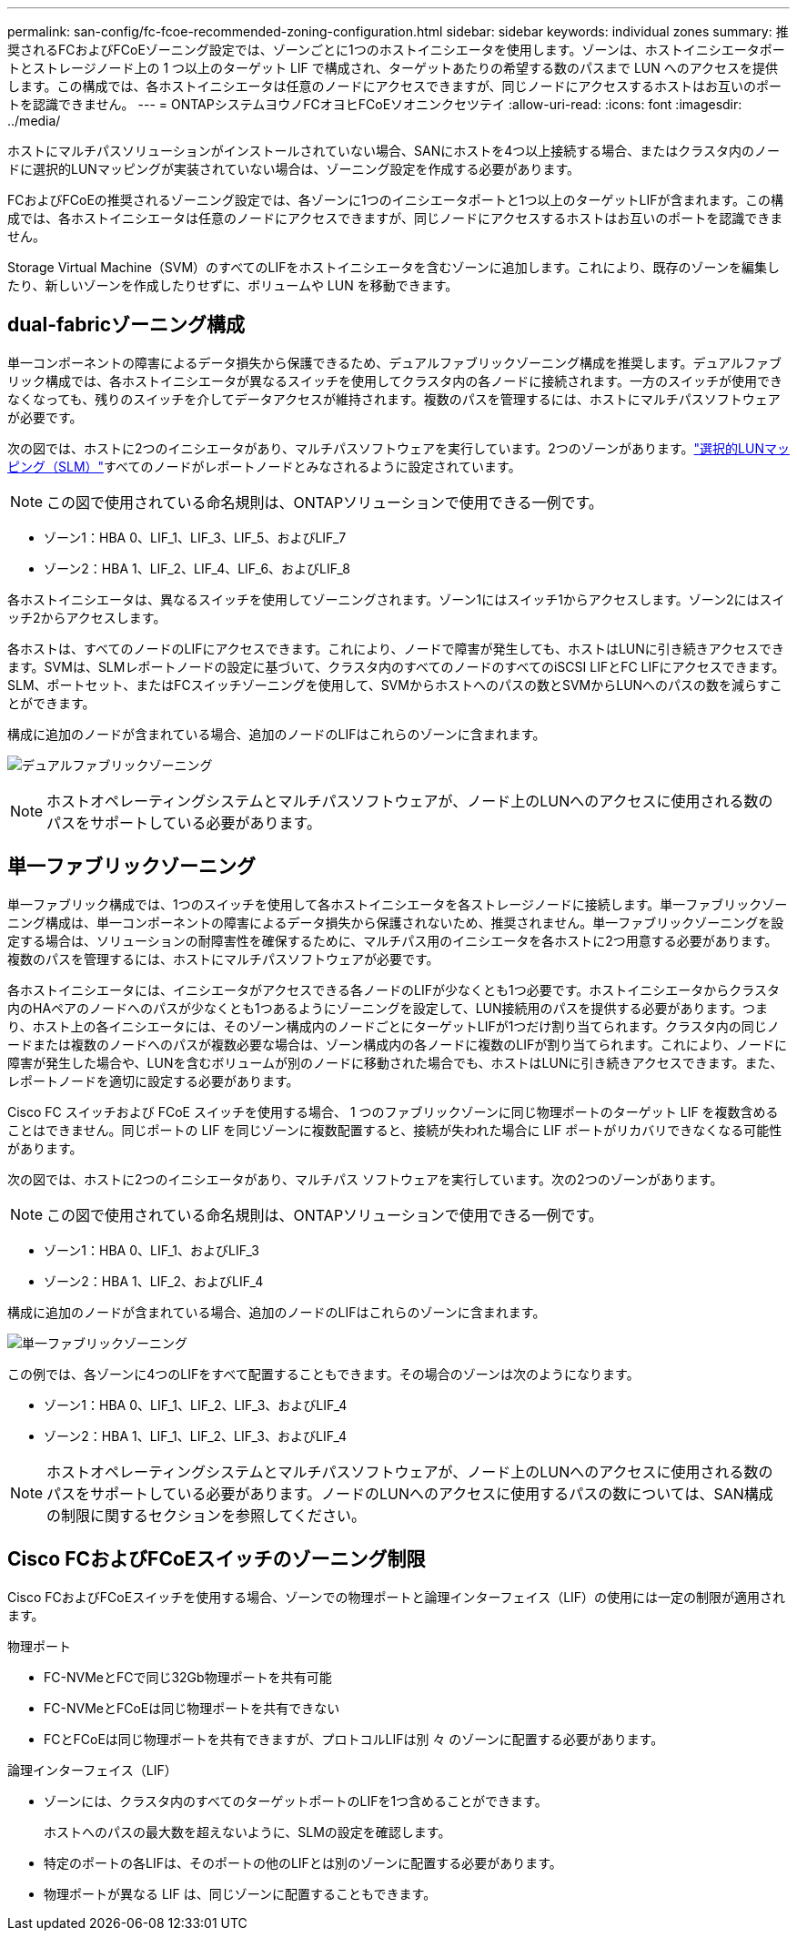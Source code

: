 ---
permalink: san-config/fc-fcoe-recommended-zoning-configuration.html 
sidebar: sidebar 
keywords: individual zones 
summary: 推奨されるFCおよびFCoEゾーニング設定では、ゾーンごとに1つのホストイニシエータを使用します。ゾーンは、ホストイニシエータポートとストレージノード上の 1 つ以上のターゲット LIF で構成され、ターゲットあたりの希望する数のパスまで LUN へのアクセスを提供します。この構成では、各ホストイニシエータは任意のノードにアクセスできますが、同じノードにアクセスするホストはお互いのポートを認識できません。 
---
= ONTAPシステムヨウノFCオヨヒFCoEソオニンクセツテイ
:allow-uri-read: 
:icons: font
:imagesdir: ../media/


[role="lead"]
ホストにマルチパスソリューションがインストールされていない場合、SANにホストを4つ以上接続する場合、またはクラスタ内のノードに選択的LUNマッピングが実装されていない場合は、ゾーニング設定を作成する必要があります。

FCおよびFCoEの推奨されるゾーニング設定では、各ゾーンに1つのイニシエータポートと1つ以上のターゲットLIFが含まれます。この構成では、各ホストイニシエータは任意のノードにアクセスできますが、同じノードにアクセスするホストはお互いのポートを認識できません。

Storage Virtual Machine（SVM）のすべてのLIFをホストイニシエータを含むゾーンに追加します。これにより、既存のゾーンを編集したり、新しいゾーンを作成したりせずに、ボリュームや LUN を移動できます。



== dual-fabricゾーニング構成

単一コンポーネントの障害によるデータ損失から保護できるため、デュアルファブリックゾーニング構成を推奨します。デュアルファブリック構成では、各ホストイニシエータが異なるスイッチを使用してクラスタ内の各ノードに接続されます。一方のスイッチが使用できなくなっても、残りのスイッチを介してデータアクセスが維持されます。複数のパスを管理するには、ホストにマルチパスソフトウェアが必要です。

次の図では、ホストに2つのイニシエータがあり、マルチパスソフトウェアを実行しています。2つのゾーンがあります。link:../san-admin/selective-lun-map-concept.html["選択的LUNマッピング（SLM）"]すべてのノードがレポートノードとみなされるように設定されています。

[NOTE]
====
この図で使用されている命名規則は、ONTAPソリューションで使用できる一例です。

====
* ゾーン1：HBA 0、LIF_1、LIF_3、LIF_5、およびLIF_7
* ゾーン2：HBA 1、LIF_2、LIF_4、LIF_6、およびLIF_8


各ホストイニシエータは、異なるスイッチを使用してゾーニングされます。ゾーン1にはスイッチ1からアクセスします。ゾーン2にはスイッチ2からアクセスします。

各ホストは、すべてのノードのLIFにアクセスできます。これにより、ノードで障害が発生しても、ホストはLUNに引き続きアクセスできます。SVMは、SLMレポートノードの設定に基づいて、クラスタ内のすべてのノードのすべてのiSCSI LIFとFC LIFにアクセスできます。SLM、ポートセット、またはFCスイッチゾーニングを使用して、SVMからホストへのパスの数とSVMからLUNへのパスの数を減らすことができます。

構成に追加のノードが含まれている場合、追加のノードのLIFはこれらのゾーンに含まれます。

image:scm-en-drw-dual-fabric-zoning.png["デュアルファブリックゾーニング"]

[NOTE]
====
ホストオペレーティングシステムとマルチパスソフトウェアが、ノード上のLUNへのアクセスに使用される数のパスをサポートしている必要があります。

====


== 単一ファブリックゾーニング

単一ファブリック構成では、1つのスイッチを使用して各ホストイニシエータを各ストレージノードに接続します。単一ファブリックゾーニング構成は、単一コンポーネントの障害によるデータ損失から保護されないため、推奨されません。単一ファブリックゾーニングを設定する場合は、ソリューションの耐障害性を確保するために、マルチパス用のイニシエータを各ホストに2つ用意する必要があります。複数のパスを管理するには、ホストにマルチパスソフトウェアが必要です。

各ホストイニシエータには、イニシエータがアクセスできる各ノードのLIFが少なくとも1つ必要です。ホストイニシエータからクラスタ内のHAペアのノードへのパスが少なくとも1つあるようにゾーニングを設定して、LUN接続用のパスを提供する必要があります。つまり、ホスト上の各イニシエータには、そのゾーン構成内のノードごとにターゲットLIFが1つだけ割り当てられます。クラスタ内の同じノードまたは複数のノードへのパスが複数必要な場合は、ゾーン構成内の各ノードに複数のLIFが割り当てられます。これにより、ノードに障害が発生した場合や、LUNを含むボリュームが別のノードに移動された場合でも、ホストはLUNに引き続きアクセスできます。また、レポートノードを適切に設定する必要があります。

Cisco FC スイッチおよび FCoE スイッチを使用する場合、 1 つのファブリックゾーンに同じ物理ポートのターゲット LIF を複数含めることはできません。同じポートの LIF を同じゾーンに複数配置すると、接続が失われた場合に LIF ポートがリカバリできなくなる可能性があります。

次の図では、ホストに2つのイニシエータがあり、マルチパス ソフトウェアを実行しています。次の2つのゾーンがあります。

[NOTE]
====
この図で使用されている命名規則は、ONTAPソリューションで使用できる一例です。

====
* ゾーン1：HBA 0、LIF_1、およびLIF_3
* ゾーン2：HBA 1、LIF_2、およびLIF_4


構成に追加のノードが含まれている場合、追加のノードのLIFはこれらのゾーンに含まれます。

image:scm-en-drw-single-fabric-zoning.png["単一ファブリックゾーニング"]

この例では、各ゾーンに4つのLIFをすべて配置することもできます。その場合のゾーンは次のようになります。

* ゾーン1：HBA 0、LIF_1、LIF_2、LIF_3、およびLIF_4
* ゾーン2：HBA 1、LIF_1、LIF_2、LIF_3、およびLIF_4


[NOTE]
====
ホストオペレーティングシステムとマルチパスソフトウェアが、ノード上のLUNへのアクセスに使用される数のパスをサポートしている必要があります。ノードのLUNへのアクセスに使用するパスの数については、SAN構成の制限に関するセクションを参照してください。

====


== Cisco FCおよびFCoEスイッチのゾーニング制限

Cisco FCおよびFCoEスイッチを使用する場合、ゾーンでの物理ポートと論理インターフェイス（LIF）の使用には一定の制限が適用されます。

.物理ポート
* FC-NVMeとFCで同じ32Gb物理ポートを共有可能
* FC-NVMeとFCoEは同じ物理ポートを共有できない
* FCとFCoEは同じ物理ポートを共有できますが、プロトコルLIFは別 々 のゾーンに配置する必要があります。


.論理インターフェイス（LIF）
* ゾーンには、クラスタ内のすべてのターゲットポートのLIFを1つ含めることができます。
+
ホストへのパスの最大数を超えないように、SLMの設定を確認します。

* 特定のポートの各LIFは、そのポートの他のLIFとは別のゾーンに配置する必要があります。
* 物理ポートが異なる LIF は、同じゾーンに配置することもできます。

